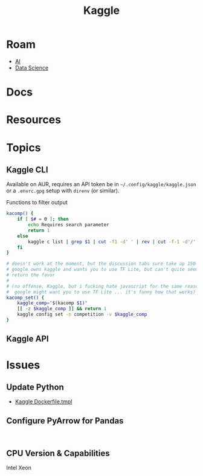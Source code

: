 :PROPERTIES:
:ID:       03684d61-2d11-4ad8-99b5-0139ddda433c
:END:
#+title: Kaggle

* Roam

+ [[id:cea7d11c-8357-4e4f-90b3-fa8210eff796][AI]]
+ [[id:4ab045b9-ea4b-489d-b49e-8431b70dd0a5][Data Science]]

* Docs

* Resources

* Topics
** Kaggle CLI

Available on AUR, requires an API token be in =~/.config/kaggle/kaggle.json= or a
=.envrc.gpg= setup with =direnv= (or similar).

Functions to filter output

#+begin_src sh
kacomp() {
    if [ $# = 0 ]; then
        echo Requires search parameter
        return 1
    else
        kaggle c list | grep $1 | cut -f1 -d' ' | rev | cut -f-1 -d'/' | rev
    fi
}

# doesn't work at the moment, but the discussion tabs sure take up 150 MB of RAM
# google owns kaggle and wants you to use TF Lite, but can't quite seem to
# return the favor
#
# (no offense, Kaggle, but i fucking hate javascript for the same reason that
#  google might want you to use TF Lite ... it's funny how that works)
kacomp_set() {
    kaggle_comp="$(kacomp $1)"
    [[ -z $kaggle_comp ]] && return 1
    kaggle config set -n competition -v $kaggle_comp
}
#+end_src


** Kaggle API

* Issues
** Update Python
+ [[https://github.com/Kaggle/docker-python/blob/main/Dockerfile.tmpl][Kaggle Dockerfile.tmpl]]

** Configure PyArrow for Pandas

#+begin_example

#+end_example


** CPU Version & Capabilities

Intel Xeon

#+begin_quote

#+end_quote
